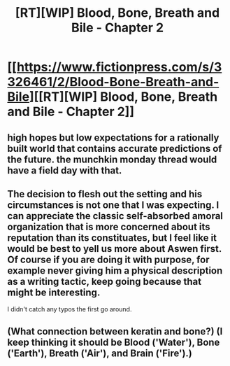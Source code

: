 #+TITLE: [RT][WIP] Blood, Bone, Breath and Bile - Chapter 2

* [[https://www.fictionpress.com/s/3326461/2/Blood-Bone-Breath-and-Bile][[RT][WIP] Blood, Bone, Breath and Bile - Chapter 2]]
:PROPERTIES:
:Author: VilhalmFeidhlim
:Score: 34
:DateUnix: 1530995096.0
:DateShort: 2018-Jul-08
:END:

** high hopes but low expectations for a rationally built world that contains accurate predictions of the future. the munchkin monday thread would have a field day with that.
:PROPERTIES:
:Author: sparr
:Score: 1
:DateUnix: 1531003538.0
:DateShort: 2018-Jul-08
:END:


** The decision to flesh out the setting and his circumstances is not one that I was expecting. I can appreciate the classic self-absorbed amoral organization that is more concerned about its reputation than its constituates, but I feel like it would be best to yell us more about Aswen first. Of course if you are doing it with purpose, for example never giving him a physical description as a writing tactic, keep going because that might be interesting.

I didn't catch any typos the first go around.
:PROPERTIES:
:Author: 1337_w0n
:Score: 1
:DateUnix: 1531080246.0
:DateShort: 2018-Jul-09
:END:


** (What connection between keratin and bone?) (I keep thinking it should be Blood ('Water'), Bone ('Earth'), Breath ('Air'), and Brain ('Fire').)
:PROPERTIES:
:Author: MultipartiteMind
:Score: 1
:DateUnix: 1531224414.0
:DateShort: 2018-Jul-10
:END:
